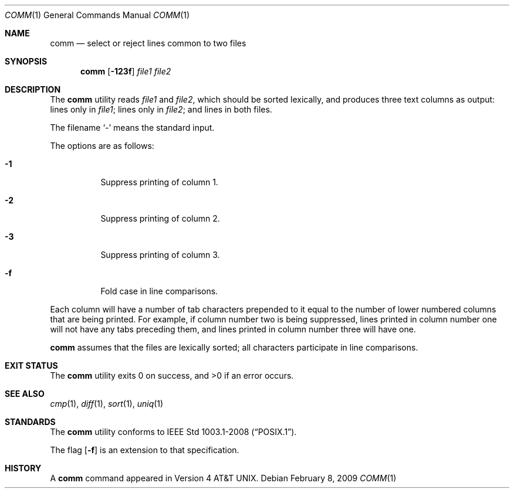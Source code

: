 .\"	$OpenBSD: comm.1,v 1.14 2009/02/08 17:15:09 jmc Exp $
.\"	$NetBSD: comm.1,v 1.4 1995/03/26 09:25:50 glass Exp $
.\"
.\" Copyright (c) 1989, 1990, 1993
.\"	The Regents of the University of California.  All rights reserved.
.\"
.\" This code is derived from software contributed to Berkeley by
.\" the Institute of Electrical and Electronics Engineers, Inc.
.\"
.\" Redistribution and use in source and binary forms, with or without
.\" modification, are permitted provided that the following conditions
.\" are met:
.\" 1. Redistributions of source code must retain the above copyright
.\"    notice, this list of conditions and the following disclaimer.
.\" 2. Redistributions in binary form must reproduce the above copyright
.\"    notice, this list of conditions and the following disclaimer in the
.\"    documentation and/or other materials provided with the distribution.
.\" 3. Neither the name of the University nor the names of its contributors
.\"    may be used to endorse or promote products derived from this software
.\"    without specific prior written permission.
.\"
.\" THIS SOFTWARE IS PROVIDED BY THE REGENTS AND CONTRIBUTORS ``AS IS'' AND
.\" ANY EXPRESS OR IMPLIED WARRANTIES, INCLUDING, BUT NOT LIMITED TO, THE
.\" IMPLIED WARRANTIES OF MERCHANTABILITY AND FITNESS FOR A PARTICULAR PURPOSE
.\" ARE DISCLAIMED.  IN NO EVENT SHALL THE REGENTS OR CONTRIBUTORS BE LIABLE
.\" FOR ANY DIRECT, INDIRECT, INCIDENTAL, SPECIAL, EXEMPLARY, OR CONSEQUENTIAL
.\" DAMAGES (INCLUDING, BUT NOT LIMITED TO, PROCUREMENT OF SUBSTITUTE GOODS
.\" OR SERVICES; LOSS OF USE, DATA, OR PROFITS; OR BUSINESS INTERRUPTION)
.\" HOWEVER CAUSED AND ON ANY THEORY OF LIABILITY, WHETHER IN CONTRACT, STRICT
.\" LIABILITY, OR TORT (INCLUDING NEGLIGENCE OR OTHERWISE) ARISING IN ANY WAY
.\" OUT OF THE USE OF THIS SOFTWARE, EVEN IF ADVISED OF THE POSSIBILITY OF
.\" SUCH DAMAGE.
.\"
.\"     @(#)comm.1	8.1 (Berkeley) 6/6/93
.\"
.Dd $Mdocdate: February 8 2009 $
.Dt COMM 1
.Os
.Sh NAME
.Nm comm
.Nd select or reject lines common to two files
.Sh SYNOPSIS
.Nm comm
.Op Fl 123f
.Ar file1 file2
.Sh DESCRIPTION
The
.Nm
utility reads
.Ar file1
and
.Ar file2 ,
which should be
sorted lexically, and produces three text
columns as output: lines only in
.Ar file1 ;
lines only in
.Ar file2 ;
and lines in both files.
.Pp
The filename
.Sq -
means the standard input.
.Pp
The options are as follows:
.Bl -tag -width Ds
.It Fl 1
Suppress printing of column 1.
.It Fl 2
Suppress printing of column 2.
.It Fl 3
Suppress printing of column 3.
.It Fl f
Fold case in line comparisons.
.El
.Pp
Each column will have a number of tab characters prepended to it
equal to the number of lower numbered columns that are being printed.
For example, if column number two is being suppressed, lines printed
in column number one will not have any tabs preceding them, and lines
printed in column number three will have one.
.Pp
.Nm
assumes that the files are lexically sorted; all characters
participate in line comparisons.
.\" .Sh ENVIRONMENT
.\" .Bl -tag -width indent
.\" .It Ev LANG
.\" .It Ev LC_ALL
.\" .It Ev LC_CTYPE
.\" .It Ev LC_COLLATE
.\" .It Ev LC_MESSAGES
.\" .El
.Sh EXIT STATUS
.Ex -std comm
.Sh SEE ALSO
.Xr cmp 1 ,
.Xr diff 1 ,
.Xr sort 1 ,
.Xr uniq 1
.Sh STANDARDS
The
.Nm
utility conforms to
.St -p1003.1-2008 .
.Pp
The flag
.Op Fl f
is an extension to that specification.
.Sh HISTORY
A
.Nm
command appeared in
.At v4 .
